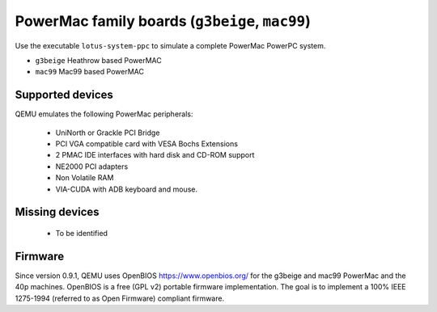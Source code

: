 PowerMac family boards (``g3beige``, ``mac99``)
==================================================================

Use the executable ``lotus-system-ppc`` to simulate a complete PowerMac
PowerPC system.

- ``g3beige``              Heathrow based PowerMAC
- ``mac99``                Mac99 based PowerMAC

Supported devices
-----------------

QEMU emulates the following PowerMac peripherals:

 *  UniNorth or Grackle PCI Bridge
 *  PCI VGA compatible card with VESA Bochs Extensions
 *  2 PMAC IDE interfaces with hard disk and CD-ROM support
 *  NE2000 PCI adapters
 *  Non Volatile RAM
 *  VIA-CUDA with ADB keyboard and mouse.


Missing devices
---------------

 * To be identified

Firmware
--------

Since version 0.9.1, QEMU uses OpenBIOS https://www.openbios.org/ for
the g3beige and mac99 PowerMac and the 40p machines. OpenBIOS is a free
(GPL v2) portable firmware implementation. The goal is to implement a
100% IEEE 1275-1994 (referred to as Open Firmware) compliant firmware.

